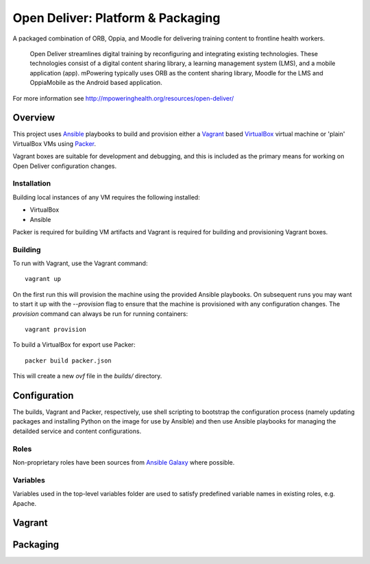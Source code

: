 ==================================
Open Deliver: Platform & Packaging
==================================

A packaged combination of ORB, Oppia, and Moodle for delivering training content
to frontline health workers.

    Open Deliver streamlines digital training by reconfiguring and integrating
    existing technologies. These technologies consist of a digital content sharing
    library, a learning management system (LMS), and a mobile application (app).
    mPowering typically uses ORB as the content sharing library, Moodle for the LMS
    and OppiaMobile as the Android based application.

For more information see http://mpoweringhealth.org/resources/open-deliver/

Overview
========

This project uses `Ansible <https://docs.ansible.com/>`_ playbooks to build and
provision either a `Vagrant <https://www.vagrantup.com/>`_ based
`VirtualBox <https://www.virtualbox.org/>`_ virtual machine or 'plain' VirtualBox
VMs using `Packer <https://www.packer.io/>`_.

Vagrant boxes are suitable for development and debugging, and this is included
as the primary means for working on Open Deliver configuration changes.

Installation
------------

Building local instances of any VM requires the following installed:

- VirtualBox
- Ansible

Packer is required for building VM artifacts and Vagrant is required for
building and provisioning Vagrant boxes.

Building
--------

To run with Vagrant, use the Vagrant command::

    vagrant up

On the first run this will provision the machine using the provided Ansible
playbooks. On subsequent runs you may want to start it up with the `--provision`
flag to ensure that the machine is provisioned with any configuration changes.
The `provision` command can always be run for running containers::

    vagrant provision

To build a VirtualBox for export use Packer::

    packer build packer.json

This will create a new `ovf` file in the `builds/` directory.

Configuration
=============

The builds, Vagrant and Packer, respectively, use shell scripting to bootstrap
the configuration process (namely updating packages and installing Python on the
image for use by Ansible) and then use Ansible playbooks for managing the
detailded service and content configurations.

Roles
-----

Non-proprietary roles have been sources from `Ansible Galaxy
<https://galaxy.ansible.com/>`_ where possible.

Variables
---------

Variables used in the top-level variables folder are used to satisfy predefined
variable names in existing roles, e.g. Apache.


Vagrant
=======


Packaging
=========

